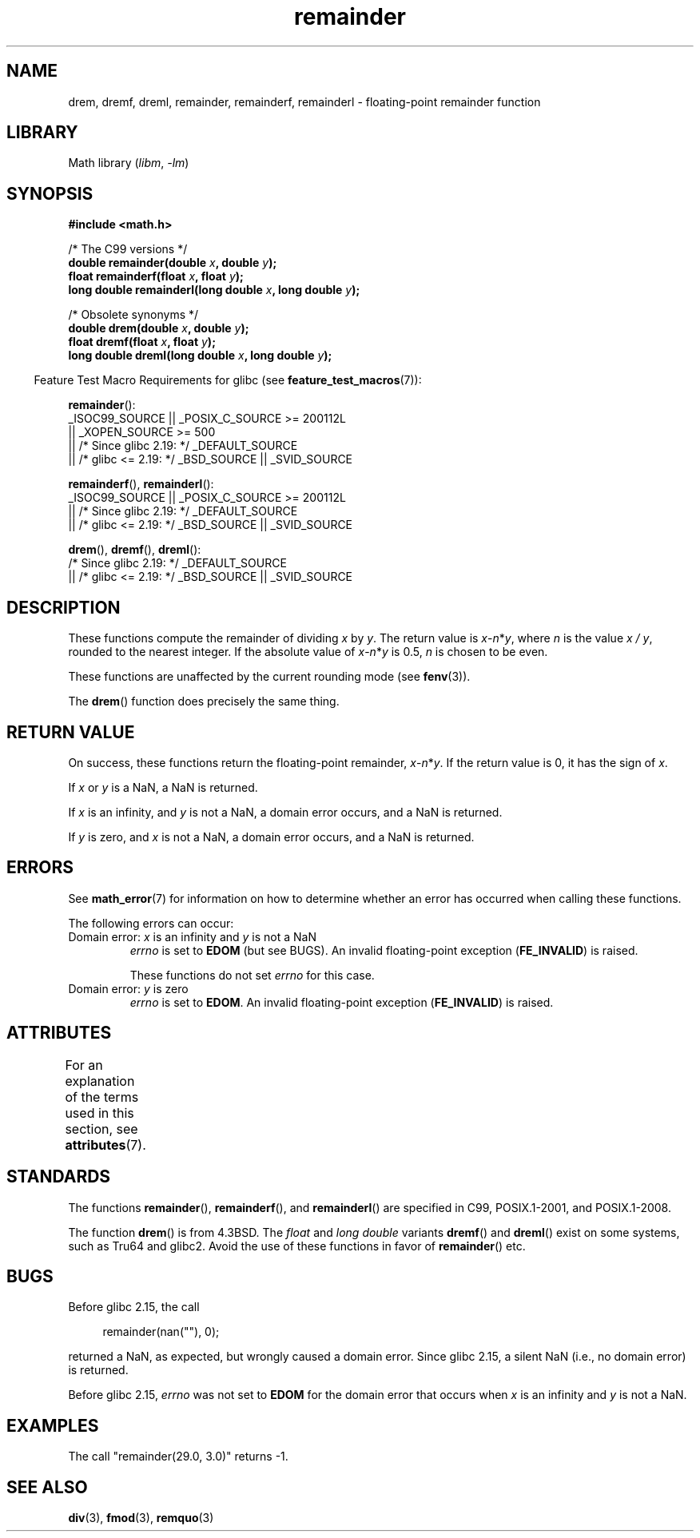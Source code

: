 '\" t
.\" Copyright 1993 David Metcalfe (david@prism.demon.co.uk)
.\" and Copyright 2008, Linux Foundation, written by Michael Kerrisk
.\"     <mtk.manpages@gmail.com>
.\"
.\" SPDX-License-Identifier: Linux-man-pages-copyleft
.\"
.\" References consulted:
.\"     Linux libc source code
.\"     Lewine's _POSIX Programmer's Guide_ (O'Reilly & Associates, 1991)
.\"     386BSD man pages
.\"
.\" Modified 1993-07-24 by Rik Faith (faith@cs.unc.edu)
.\" Modified 2002-08-10 Walter Harms
.\"	(walter.harms@informatik.uni-oldenburg.de)
.\" Modified 2003-11-18, 2004-10-05 aeb
.\"
.TH remainder 3 (date) "Linux man-pages (unreleased)"
.SH NAME
drem, dremf, dreml, remainder, remainderf, remainderl \- \
floating-point remainder function
.SH LIBRARY
Math library
.RI ( libm ", " \-lm )
.SH SYNOPSIS
.nf
.B #include <math.h>
.PP
/* The C99 versions */
.BI "double remainder(double " x ", double " y );
.BI "float remainderf(float " x ", float " y );
.BI "long double remainderl(long double " x ", long double " y );
.PP
/* Obsolete synonyms */
.BI "double drem(double " x ", double " y );
.BI "float dremf(float " x ", float " y );
.BI "long double dreml(long double " x ", long double " y );
.fi
.PP
.RS -4
Feature Test Macro Requirements for glibc (see
.BR feature_test_macros (7)):
.RE
.PP
.BR remainder ():
.nf
    _ISOC99_SOURCE || _POSIX_C_SOURCE >= 200112L
        || _XOPEN_SOURCE >= 500
.\"    || _XOPEN_SOURCE && _XOPEN_SOURCE_EXTENDED
        || /* Since glibc 2.19: */ _DEFAULT_SOURCE
        || /* glibc <= 2.19: */ _BSD_SOURCE || _SVID_SOURCE
.fi
.PP
.BR remainderf (),
.BR remainderl ():
.nf
    _ISOC99_SOURCE || _POSIX_C_SOURCE >= 200112L
        || /* Since glibc 2.19: */ _DEFAULT_SOURCE
        || /* glibc <= 2.19: */ _BSD_SOURCE || _SVID_SOURCE
.fi
.PP
.BR drem (),
.BR dremf (),
.BR dreml ():
.nf
    /* Since glibc 2.19: */ _DEFAULT_SOURCE
        || /* glibc <= 2.19: */ _BSD_SOURCE || _SVID_SOURCE
.fi
.SH DESCRIPTION
These
functions compute the remainder of dividing
.I x
by
.IR y .
The return value is
\fIx\fP\-\fIn\fP*\fIy\fP,
where
.I n
is the value
.IR "x\ /\ y" ,
rounded to the nearest integer.
If the absolute value of
\fIx\fP\-\fIn\fP*\fIy\fP
is 0.5,
.I n
is chosen to be even.
.PP
These functions are unaffected by the current rounding mode (see
.BR fenv (3)).
.PP
The
.BR drem ()
function does precisely the same thing.
.SH RETURN VALUE
On success, these
functions return the floating-point remainder,
\fIx\fP\-\fIn\fP*\fIy\fP.
If the return value is 0, it has the sign of
.IR x .
.PP
If
.I x
or
.I y
is a NaN, a NaN is returned.
.PP
If
.I x
is an infinity,
and
.I y
is not a NaN,
a domain error occurs, and
a NaN is returned.
.PP
If
.I y
is zero,
.\" FIXME . Instead, glibc gives a domain error even if x is a NaN
and
.I x
is not a NaN,
.\" Interestingly, remquo(3) does not have the same problem.
a domain error occurs, and
a NaN is returned.
.SH ERRORS
See
.BR math_error (7)
for information on how to determine whether an error has occurred
when calling these functions.
.PP
The following errors can occur:
.TP
Domain error: \fIx\fP is an infinity and \fIy\fP is not a NaN
.I errno
is set to
.B EDOM
(but see BUGS).
An invalid floating-point exception
.RB ( FE_INVALID )
is raised.
.IP
These functions do not set
.I errno
for this case.
.TP
Domain error: \fIy\fP is zero\" [XXX see bug above] and \fIx\fP is not a NaN
.I errno
is set to
.BR EDOM .
An invalid floating-point exception
.RB ( FE_INVALID )
is raised.
.SH ATTRIBUTES
For an explanation of the terms used in this section, see
.BR attributes (7).
.ad l
.nh
.TS
allbox;
lbx lb lb
l l l.
Interface	Attribute	Value
T{
.BR drem (),
.BR dremf (),
.BR dreml (),
.BR remainder (),
.BR remainderf (),
.BR remainderl ()
T}	Thread safety	MT-Safe
.TE
.hy
.ad
.sp 1
.SH STANDARDS
.\" IEC 60559.
The functions
.BR remainder (),
.BR remainderf (),
and
.BR remainderl ()
are specified in C99, POSIX.1-2001, and POSIX.1-2008.
.PP
The function
.BR drem ()
is from 4.3BSD.
The
.I float
and
.I "long double"
variants
.BR dremf ()
and
.BR dreml ()
exist on some systems, such as Tru64 and glibc2.
Avoid the use of these functions in favor of
.BR remainder ()
etc.
.SH BUGS
Before glibc 2.15,
.\" https://www.sourceware.org/bugzilla/show_bug.cgi?id=6779
the call
.PP
.in +4n
.EX
remainder(nan(""), 0);
.EE
.in
.PP
returned a NaN, as expected, but wrongly caused a domain error.
Since glibc 2.15, a silent NaN (i.e., no domain error) is returned.
.PP
Before glibc 2.15,
.\" https://www.sourceware.org/bugzilla/show_bug.cgi?id=6783
.I errno
was not set to
.B EDOM
for the domain error that occurs when
.I x
is an infinity and
.I y
is not a NaN.
.SH EXAMPLES
The call "remainder(29.0, 3.0)" returns \-1.
.SH SEE ALSO
.BR div (3),
.BR fmod (3),
.BR remquo (3)
